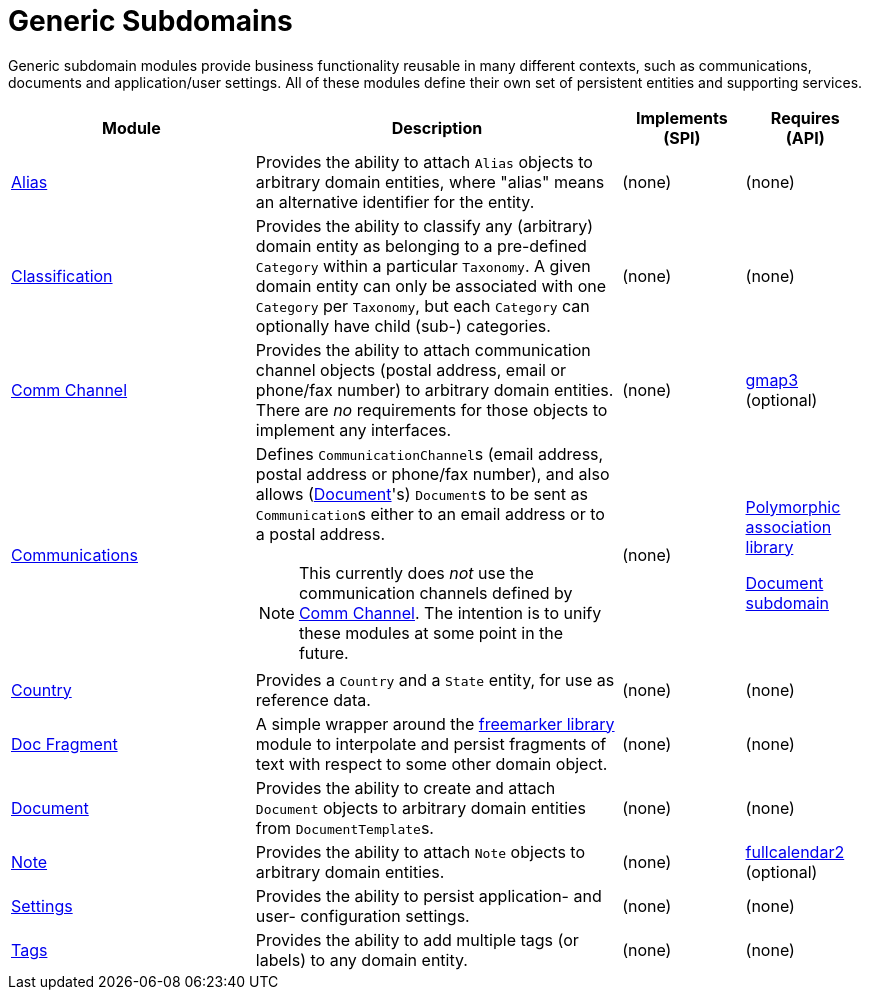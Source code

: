 [[dom]]
= Generic Subdomains
:_basedir: ../../
:_imagesdir: images/

Generic subdomain modules provide business functionality reusable in many different contexts, such as communications, documents and application/user settings.
All of these modules define their own set of persistent entities and supporting services.

[cols="2a,3a,1a, 1a", options="header"]
|===

^.>| Module
^.>| Description
^.>| Implements +
(SPI)
^.>| Requires +
(API)

| xref:alias/dom-alias.adoc#[Alias]
| Provides the ability to attach `Alias` objects to arbitrary domain entities, where "alias" means an alternative identifier for the entity.


| (none)
| (none)

| xref:classification/dom-classification.adoc#[Classification]
| Provides the ability to classify any (arbitrary) domain entity as belonging to a pre-defined `Category` within a particular `Taxonomy`.
A given domain entity can only be associated with one `Category` per `Taxonomy`, but each `Category` can optionally have child (sub-) categories.
| (none)
| (none)

| xref:commchannel/dom-commchannel.adoc#[Comm Channel]
| Provides the ability to attach communication channel objects (postal address, email or phone/fax number) to arbitrary domain entities.
There are _no_ requirements for those objects to implement any interfaces.
| (none)
| xref:../wkt/gmap3/gmap3.adoc#[gmap3] (optional)


|xref:communications/dom-communications.adoc#[Communications]
| Defines ``CommunicationChannel``s (email address, postal address or phone/fax number), and also allows (xref:../../dom/document/dom-document.adoc#[Document]'s) ``Document``s to be sent as ``Communication``s either to an email address or to a postal address.

[NOTE]
====
This currently does _not_ use the communication channels defined by xref:commchannel/dom-commchannel.adoc#[Comm Channel].
The intention is to unify these modules at some point in the future.
====

| (none)
| xref:../../lib/poly/lib-poly.adoc#[Polymorphic association library]

xref:../document/dom-document.adoc#[Document subdomain]

| xref:country/dom-country.adoc#[Country]
| Provides a `Country` and a `State` entity, for use as reference data.
| (none)
| (none)

| xref:docfragment/dom-docfragment.adoc#[Doc Fragment]
| A simple wrapper around the xref:../lib/freemarker/lib-freemarker.adoc#[freemarker library] module to interpolate and persist fragments of text with respect to some other domain object.

| (none)
| (none)

| xref:document/dom-document.adoc#[Document]
| Provides the ability to create and attach `Document` objects to arbitrary domain entities from ``DocumentTemplate``s.
| (none)
| (none)

| xref:note/dom-note.adoc#[Note]
| Provides the ability to attach `Note` objects to arbitrary domain entities.
| (none)
| xref:../wkt/fullcalendar2/fullcalendar2.adoc#[fullcalendar2] (optional)

| xref:settings/dom-settings.adoc#[Settings]
| Provides the ability to persist application- and user- configuration settings.
| (none)
| (none)

| xref:tags/dom-tags.adoc#[Tags]
| Provides the ability to add multiple tags (or labels) to any domain entity.
| (none)
| (none)


|===



